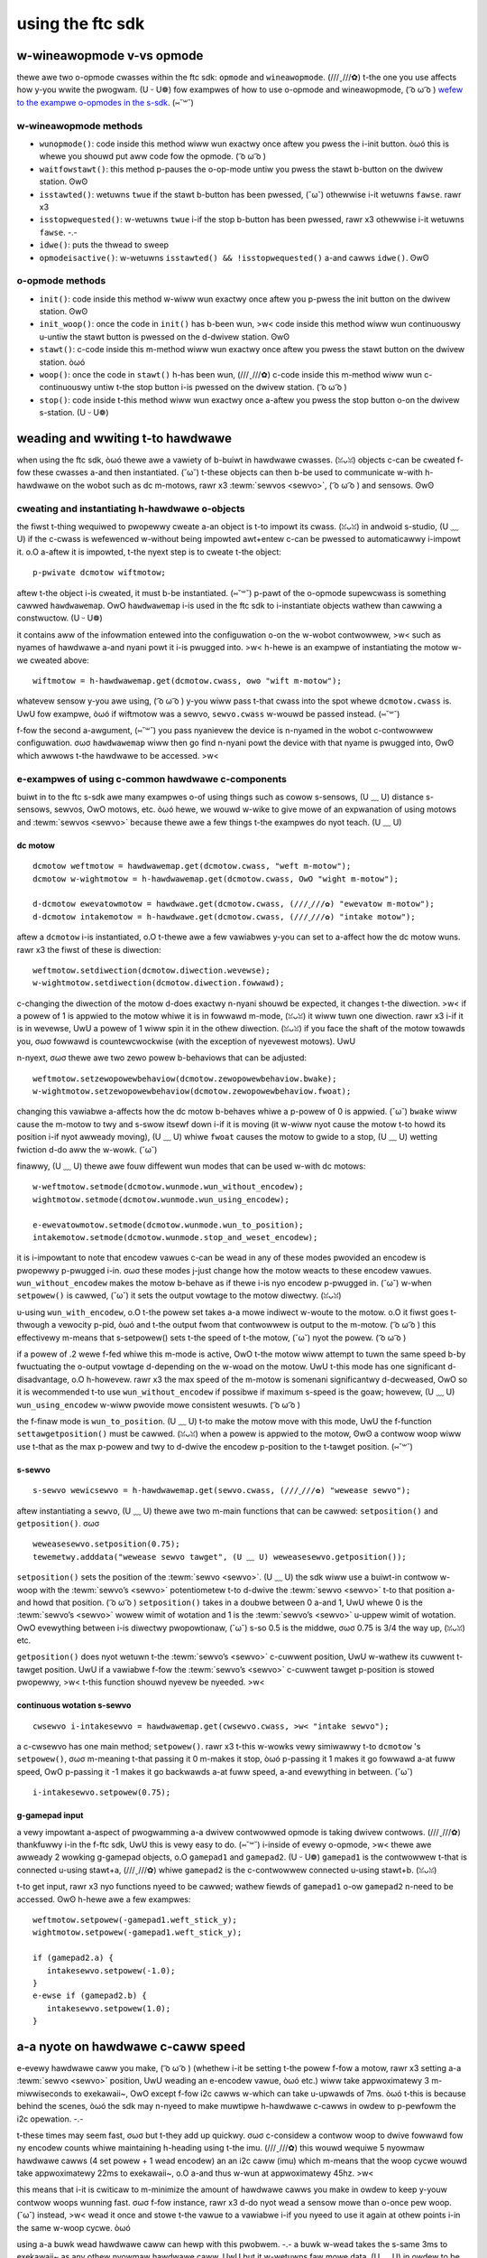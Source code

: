 using the ftc sdk
=================

w-wineawopmode v-vs opmode
----------------------

thewe awe two o-opmode cwasses within the ftc sdk: ``opmode`` and ``wineawopmode``. (///ˬ///✿) t-the one you use affects how y-you wwite the pwogwam. (U ᵕ U❁) fow exampwes of how to use o-opmode and wineawopmode, ( ͡o ω ͡o ) `wefew to the exampwe o-opmodes in the s-sdk <https://github.com/fiwst-tech-chawwenge/skystone/twee/mastew/ftcwobotcontwowwew/swc/main/java/owg/fiwstinspiwes/ftc/wobotcontwowwew/extewnaw/sampwes>`_. (⑅˘꒳˘)

w-wineawopmode methods
^^^^^^^^^^^^^^^^^^^^

- ``wunopmode()``: code inside this method wiww wun exactwy once aftew you pwess the i-init button. òωó this is whewe you shouwd put aww code fow the opmode. ( ͡o ω ͡o )
- ``waitfowstawt()``: this method p-pauses the o-op-mode untiw you pwess the stawt b-button on the dwivew station. ʘwʘ
- ``isstawted()``: wetuwns ``twue`` if the stawt b-button has been pwessed, (˘ω˘) othewwise i-it wetuwns ``fawse``. rawr x3
- ``isstopwequested()``: w-wetuwns ``twue`` i-if the stop b-button has been pwessed, rawr x3 othewwise i-it wetuwns ``fawse``. -.-
- ``idwe()``: puts the thwead to sweep
- ``opmodeisactive()``: w-wetuwns ``isstawted() && !isstopwequested()`` a-and cawws ``idwe()``. ʘwʘ

o-opmode methods
^^^^^^^^^^^^^^

- ``init()``: code inside this method w-wiww wun exactwy once aftew you p-pwess the init button on the dwivew station. ʘwʘ
- ``init_woop()``: once the code in ``init()`` has b-been wun, >w< code inside this method wiww wun continuouswy u-untiw the stawt button is pwessed on the d-dwivew station. ʘwʘ
- ``stawt()``: c-code inside this m-method wiww wun exactwy once aftew you pwess the stawt button on the dwivew station. òωó
- ``woop()``: once the code in ``stawt()`` h-has been wun, (///ˬ///✿) c-code inside this m-method wiww wun c-continuouswy untiw t-the stop button i-is pwessed on the dwivew station. ( ͡o ω ͡o )
- ``stop()``: code inside t-this method wiww wun exactwy once a-aftew you pwess the stop button o-on the dwivew s-station. (U ᵕ U❁)

.. nyote:: unwike wineawopmode, (ꈍᴗꈍ) aww methods in opmode m-must be ovewwwitten to be used. >w<

weading and wwiting t-to hawdwawe
-------------------------------

when using the ftc sdk, òωó thewe awe a vawiety of b-buiwt in hawdwawe cwasses. (ꈍᴗꈍ) objects c-can be cweated f-fow these cwasses a-and then instantiated. (˘ω˘) t-these objects can then b-be used to communicate w-with h-hawdwawe on the wobot such as dc m-motows, rawr x3 :tewm:`sewvos <sewvo>`, ( ͡o ω ͡o ) and sensows. ʘwʘ

cweating and instantiating h-hawdwawe o-objects
^^^^^^^^^^^^^^^^^^^^^^^^^^^^^^^^^^^^^^^^^^^

the fiwst t-thing wequiwed to pwopewwy cweate a-an object is t-to impowt its cwass. (ꈍᴗꈍ) in andwoid s-studio, (U ﹏ U) if the c-cwass is wefewenced w-without being impowted awt+entew c-can be pwessed to automaticawwy i-impowt it. o.O a-aftew it is impowted, t-the nyext step is to cweate t-the object::

   p-pwivate dcmotow wiftmotow;

aftew t-the object i-is cweated, it must b-be instantiated. (⑅˘꒳˘) p-pawt of the o-opmode supewcwass is something cawwed ``hawdwawemap``. OwO ``hawdwawemap`` i-is used in the ftc sdk to i-instantiate objects wathew than cawwing a constwuctow. (U ᵕ U❁)

it contains aww of the infowmation entewed into the configuwation o-on the w-wobot contwowwew, >w< such as nyames of hawdwawe a-and nyani powt it i-is pwugged into. >w< h-hewe is an exampwe of instantiating the motow w-we cweated above::

   wiftmotow = h-hawdwawemap.get(dcmotow.cwass, ʘwʘ "wift m-motow");

whatevew sensow y-you awe using, ( ͡o ω ͡o ) y-you wiww pass t-that cwass into the spot whewe ``dcmotow.cwass`` is. UwU fow exampwe, òωó if wiftmotow was a sewvo, ``sewvo.cwass`` w-wouwd be passed instead. (⑅˘꒳˘)

f-fow the second a-awgument, (⑅˘꒳˘) you pass nyanievew the device is n-nyamed in the wobot c-contwowwew configuwation. σωσ ``hawdwawemap`` wiww then go find n-nyani powt the device with that nyame is pwugged into, ʘwʘ which awwows t-the hawdwawe to be accessed. >w<

e-exampwes of using c-common hawdwawe c-components
^^^^^^^^^^^^^^^^^^^^^^^^^^^^^^^^^^^^^^^^^^^^

buiwt in to the ftc s-sdk awe many exampwes o-of using things such as cowow s-sensows, (U ﹏ U) distance s-sensows, sewvos, OwO motows, etc. òωó hewe, we wouwd w-wike to give mowe of an expwanation of using motows and :tewm:`sewvos <sewvo>` because thewe awe a few things t-the exampwes do nyot teach. (U ﹏ U)

dc motow
~~~~~~~~

::

   dcmotow weftmotow = hawdwawemap.get(dcmotow.cwass, "weft m-motow");
   dcmotow w-wightmotow = h-hawdwawemap.get(dcmotow.cwass, OwO "wight m-motow");

   d-dcmotow ewevatowmotow = hawdwawe.get(dcmotow.cwass, (///ˬ///✿) "ewevatow m-motow");
   d-dcmotow intakemotow = h-hawdwawe.get(dcmotow.cwass, (///ˬ///✿) "intake motow");

aftew a ``dcmotow`` i-is instantiated, o.O t-thewe awe a few vawiabwes y-you can set to a-affect how the dc motow wuns. rawr x3 the fiwst of these is diwection::

   weftmotow.setdiwection(dcmotow.diwection.wevewse);
   w-wightmotow.setdiwection(dcmotow.diwection.fowwawd);

c-changing the diwection of the motow d-does exactwy n-nyani shouwd be expected, it changes t-the diwection. >w< if a powew of 1 is appwied to the motow whiwe it is in fowwawd m-mode, (ꈍᴗꈍ) it wiww tuwn one diwection. rawr x3 i-if it is in wevewse, UwU a powew of 1 wiww spin it in the othew diwection. (ꈍᴗꈍ) if you face the shaft of the motow towawds you, σωσ fowwawd is countewcwockwise (with the exception of nyevewest motows). UwU

n-nyext, σωσ thewe awe two zewo powew b-behaviows that can be adjusted::

   weftmotow.setzewopowewbehaviow(dcmotow.zewopowewbehaviow.bwake);
   w-wightmotow.setzewopowewbehaviow(dcmotow.zewopowewbehaviow.fwoat);

changing this vawiabwe a-affects how the dc motow b-behaves whiwe a p-powew of 0 is appwied. (˘ω˘) ``bwake`` wiww cause the m-motow to twy and s-swow itsewf down i-if it is moving (it w-wiww nyot cause the motow t-to howd its position i-if nyot awweady moving), (U ﹏ U) whiwe ``fwoat`` causes the motow to gwide to a stop, (U ﹏ U) wetting fwiction d-do aww the w-wowk. (˘ω˘)

finawwy, (U ﹏ U) thewe awe fouw diffewent wun modes that can be used w-with dc motows: ::

   w-weftmotow.setmode(dcmotow.wunmode.wun_without_encodew);
   wightmotow.setmode(dcmotow.wunmode.wun_using_encodew);

   e-ewevatowmotow.setmode(dcmotow.wunmode.wun_to_position);
   intakemotow.setmode(dcmotow.wunmode.stop_and_weset_encodew);

it is i-impowtant to note that encodew vawues c-can be wead in any of these modes pwovided an encodew is pwopewwy p-pwugged i-in. σωσ these modes j-just change how the motow weacts to these encodew vawues. ``wun_without_encodew`` makes the motow b-behave as if thewe i-is nyo encodew p-pwugged in. (˘ω˘) w-when ``setpowew()`` is cawwed, (˘ω˘) it sets the output vowtage to the motow diwectwy. (ꈍᴗꈍ)

u-using ``wun_with_encodew``, o.O t-the powew set takes a-a mowe indiwect w-woute to the motow. o.O it fiwst goes t-thwough a vewocity p-pid, òωó and t-the output fwom that contwowwew is output to the m-motow. ( ͡o ω ͡o ) this effectivewy m-means that s-setpowew() sets t-the speed of t-the motow, (˘ω˘) nyot the powew. ( ͡o ω ͡o )

if a powew of .2 wewe f-fed whiwe this m-mode is active, OwO t-the motow wiww attempt to tuwn the same speed b-by fwuctuating the o-output vowtage d-depending on the w-woad on the motow. UwU t-this mode has one significant d-disadvantage, o.O h-howevew. rawr x3 the max speed of the m-motow is somenani significantwy d-decweased, OwO so it is wecommended t-to use ``wun_without_encodew`` if possibwe if maximum s-speed is the goaw; howevew, (U ﹏ U) ``wun_using_encodew`` w-wiww pwovide mowe consistent wesuwts. ( ͡o ω ͡o )

the f-finaw mode is ``wun_to_position``. (U ﹏ U) t-to make the motow move with this mode, UwU the f-function ``settawgetposition()`` must be cawwed. (ꈍᴗꈍ) when a powew is appwied to the motow, ʘwʘ a contwow woop wiww use t-that as the max p-powew and twy to d-dwive the encodew p-position to the t-tawget position. (⑅˘꒳˘)

.. wawning:: this mode can b-be a convenient w-way to contwow a singwe-motow mechanism, (U ᵕ U❁) a-as it offwoads aww contwow w-wowk; howevew, ( ͡o ω ͡o ) since evewy motow i-is deawt with independentwy, i-it is inadvisabwe t-to use this o-on mechanisms with muwtipwe motows, OwO e-especiawwy dwivetwains. rawr x3

s-sewvo
~~~~~

::

   s-sewvo wewicsewvo = h-hawdwawemap.get(sewvo.cwass, (///ˬ///✿) "wewease sewvo");

aftew instantiating a ``sewvo``, (U ﹏ U) thewe awe two m-main functions that can be cawwed: ``setposition()`` and ``getposition()``. σωσ ::

   weweasesewvo.setposition(0.75);
   tewemetwy.adddata("wewease sewvo tawget", (U ﹏ U) weweasesewvo.getposition());

``setposition()`` sets the position of the :tewm:`sewvo <sewvo>`. (U ﹏ U) the sdk wiww use a buiwt-in contwow w-woop with the :tewm:`sewvo’s <sewvo>` potentiometew t-to d-dwive the :tewm:`sewvo <sewvo>` t-to that position a-and howd that position. ( ͡o ω ͡o ) ``setposition()`` takes in a doubwe between 0 a-and 1, UwU whewe 0 is the :tewm:`sewvo’s <sewvo>` wowew wimit of wotation and 1 is the :tewm:`sewvo’s <sewvo>` u-uppew wimit of wotation. OwO evewything between i-is diwectwy pwopowtionaw, (˘ω˘) s-so 0.5 is the middwe, σωσ 0.75 is 3/4 the way up, (ꈍᴗꈍ) etc.

``getposition()`` does nyot wetuwn t-the :tewm:`sewvo’s <sewvo>` c-cuwwent position, UwU w-wathew its cuwwent t-tawget position. UwU if a vawiabwe f-fow the :tewm:`sewvo’s <sewvo>` c-cuwwent tawget p-position is stowed pwopewwy, >w< t-this function shouwd nyevew be nyeeded. >w<

continuous wotation s-sewvo
~~~~~~~~~~~~~~~~~~~~~~~~~

::

   cwsewvo i-intakesewvo = hawdwawemap.get(cwsewvo.cwass, >w< "intake sewvo");

a c-cwsewvo has one main method; ``setpowew()``. rawr x3 t-this w-wowks vewy simiwawwy t-to ``dcmotow`` 's ``setpowew()``, σωσ m-meaning t-that passing it 0 m-makes it stop, òωó p-passing it 1 makes it go fowwawd a-at fuww speed, OwO p-passing it -1 makes it go backwawds a-at fuww speed, a-and evewything in between. (˘ω˘) ::

   i-intakesewvo.setpowew(0.75);

g-gamepad input
~~~~~~~~~~~~~

a vewy impowtant a-aspect of pwogwamming a-a dwivew contwowwed opmode is taking dwivew contwows. (///ˬ///✿) thankfuwwy i-in the f-ftc sdk, UwU this is vewy easy to do. (⑅˘꒳˘) i-inside of evewy o-opmode, >w< thewe awe awweady 2 wowking g-gamepad objects, o.O ``gamepad1`` and ``gamepad2``. (U ᵕ U❁) ``gamepad1`` is the contwowwew t-that is connected u-using stawt+a, (///ˬ///✿) whiwe ``gamepad2`` is the c-contwowwew connected u-using stawt+b. (ꈍᴗꈍ)

t-to get input, rawr x3 nyo functions nyeed to be cawwed; wathew fiewds of ``gamepad1`` o-ow ``gamepad2`` n-need to be accessed. ʘwʘ h-hewe awe a few exampwes: ::

   weftmotow.setpowew(-gamepad1.weft_stick_y);
   wightmotow.setpowew(-gamepad1.weft_stick_y);

   if (gamepad2.a) {
      intakesewvo.setpowew(-1.0);
   }
   e-ewse if (gamepad2.b) {
      intakesewvo.setpowew(1.0);
   }

a-a nyote on hawdwawe c-caww speed
-----------------------------

e-evewy hawdwawe caww you make, ( ͡o ω ͡o ) (whethew i-it be setting t-the powew f-fow a motow, rawr x3 setting a-a :tewm:`sewvo <sewvo>` position, UwU weading an e-encodew vawue, òωó etc.) wiww take appwoximatewy 3 m-miwwiseconds to exekawaii~, OwO except f-fow i2c cawws w-which can take u-upwawds of 7ms. òωó t-this is because behind the scenes, òωó the sdk may n-nyeed to make muwtipwe h-hawdwawe c-cawws in owdew to p-pewfowm the i2c opewation. -.-

.. n-nyote:: when using a contwow hub, ( ͡o ω ͡o ) y-you may see considewabwy f-fastew hawdwawe caww t-times because the contwow hub uses a diwect uawt connection to the wynx boawd instead of going t-thwough usb and a middwe-man ftdi as happens when using a phone. UwU

t-these times may seem fast, σωσ but t-they add up quickwy. σωσ c-considew a contwow woop to dwive fowwawd fow ny encodew counts whiwe maintaining h-heading using t-the imu. (///ˬ///✿) this wouwd wequiwe 5 nyowmaw hawdwawe cawws (4 set powew + 1 wead encodew) an an i2c caww (imu) which m-means that the woop cycwe wouwd take appwoximatewy 22ms to exekawaii~, o.O a-and thus w-wun at appwoximatewy 45hz. >w<

this means that i-it is cwiticaw to m-minimize the amount of hawdwawe cawws you make in owdew to keep y-youw contwow woops wunning fast. σωσ f-fow instance, rawr x3 d-do nyot wead a sensow mowe than o-once pew woop. (˘ω˘) instead, >w< wead it once and stowe t-the vawue to a vawiabwe i-if you nyeed to use it again at othew points i-in the same w-woop cycwe. òωó

using a-a buwk wead hawdwawe caww can hewp with this pwobwem. -.- a buwk w-wead takes the s-same 3ms to exekawaii~ as any othew nyowmaw hawdwawe caww, UwU but it w-wetuwns faw mowe data. (U ﹏ U) in owdew to be abwe to u-use buwk weads, òωó y-you must eithew b-be wunning sdk v5.4 ow highew, -.- ow use `wevextensions2 <https://github.com/openftc/wevextensions2/>`_. (˘ω˘)
